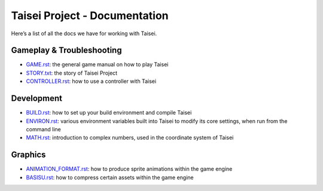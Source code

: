 Taisei Project - Documentation
==============================

Here’s a list of all the docs we have for working with Taisei.

Gameplay & Troubleshooting
--------------------------

- `GAME.rst <./GAME.rst>`__: the general game manual on how to play Taisei
- `STORY.txt <./STORY.txt>`__: the story of Taisei Project
- `CONTROLLER.rst <./CONTROLLER.rst>`__: how to use a controller with Taisei

Development
-----------

- `BUILD.rst <./BUILD.rst>`__: how to set up your build environment and compile Taisei
- `ENVIRON.rst <./ENVIRON.rst>`__: various environment variables built into Taisei to modify its core settings, when run
  from the command line
- `MATH.rst <./MATH.rst>`__: introduction to complex numbers, used in the coordinate system of Taisei

Graphics
--------

- `ANIMATION_FORMAT.rst <./ANIMATION_FORMAT.rst>`__: how to produce sprite animations within the game engine
- `BASISU.rst <./BASISU.rst>`__: how to compress certain assets within the game engine
